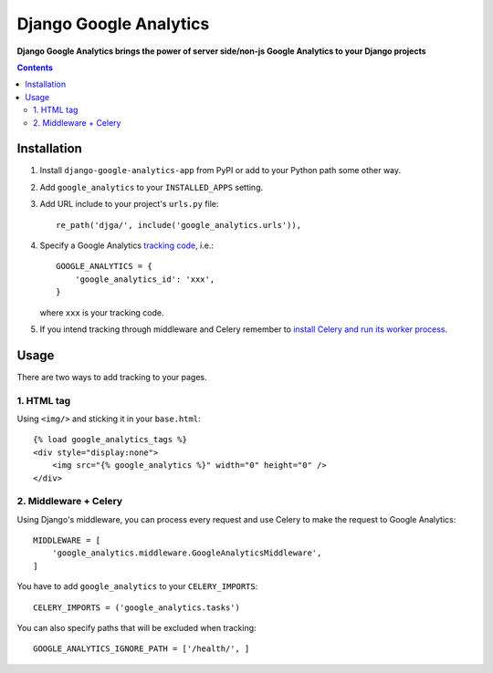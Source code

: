 Django Google Analytics
=======================
**Django Google Analytics brings the power of server side/non-js Google Analytics to your Django projects**

.. contents:: Contents
    :depth: 3

Installation
------------

#. Install ``django-google-analytics-app`` from PyPI or add to your Python path some other way.
#. Add ``google_analytics`` to your ``INSTALLED_APPS`` setting.
#. Add URL include to your project's ``urls.py`` file::

    re_path('djga/', include('google_analytics.urls')),

#. Specify a Google Analytics `tracking code <https://support.google.com/analytics/bin/answer.py?hl=en&answer=1008080>`_, i.e.::

    GOOGLE_ANALYTICS = {
        'google_analytics_id': 'xxx',
    }

   where ``xxx`` is your tracking code.

#. If you intend tracking through middleware and Celery remember to `install Celery and run its worker process <http://docs.celeryproject.org/en/latest/django/first-steps-with-django.html>`_.

Usage
-----

There are two ways to add tracking to your pages.

1. HTML tag
***********

Using ``<img/>`` and sticking it in your ``base.html``::

    {% load google_analytics_tags %}
    <div style="display:none">
        <img src="{% google_analytics %}" width="0" height="0" />
    </div>

2. Middleware + Celery
**********************

Using Django's middleware, you can process every request and use Celery to make the request to Google Analytics::

    MIDDLEWARE = [
        'google_analytics.middleware.GoogleAnalyticsMiddleware',
    ]

You have to add ``google_analytics`` to your ``CELERY_IMPORTS``::

    CELERY_IMPORTS = ('google_analytics.tasks')

You can also specify paths that will be excluded when tracking::

    GOOGLE_ANALYTICS_IGNORE_PATH = ['/health/', ]
